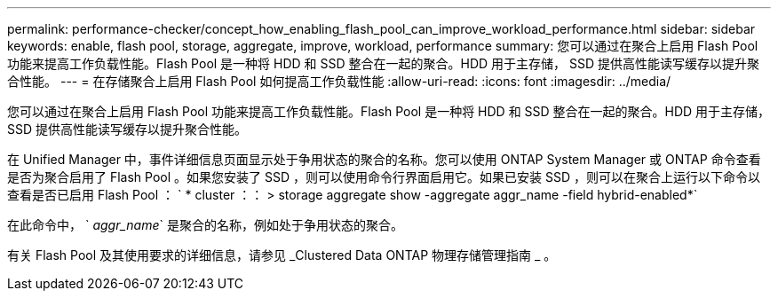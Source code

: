 ---
permalink: performance-checker/concept_how_enabling_flash_pool_can_improve_workload_performance.html 
sidebar: sidebar 
keywords: enable, flash pool, storage, aggregate, improve, workload, performance 
summary: 您可以通过在聚合上启用 Flash Pool 功能来提高工作负载性能。Flash Pool 是一种将 HDD 和 SSD 整合在一起的聚合。HDD 用于主存储， SSD 提供高性能读写缓存以提升聚合性能。 
---
= 在存储聚合上启用 Flash Pool 如何提高工作负载性能
:allow-uri-read: 
:icons: font
:imagesdir: ../media/


[role="lead"]
您可以通过在聚合上启用 Flash Pool 功能来提高工作负载性能。Flash Pool 是一种将 HDD 和 SSD 整合在一起的聚合。HDD 用于主存储， SSD 提供高性能读写缓存以提升聚合性能。

在 Unified Manager 中，事件详细信息页面显示处于争用状态的聚合的名称。您可以使用 ONTAP System Manager 或 ONTAP 命令查看是否为聚合启用了 Flash Pool 。如果您安装了 SSD ，则可以使用命令行界面启用它。如果已安装 SSD ，则可以在聚合上运行以下命令以查看是否已启用 Flash Pool ： ` * cluster ：： > storage aggregate show -aggregate aggr_name -field hybrid-enabled*`

在此命令中， ` _aggr_name_` 是聚合的名称，例如处于争用状态的聚合。

有关 Flash Pool 及其使用要求的详细信息，请参见 _Clustered Data ONTAP 物理存储管理指南 _ 。
